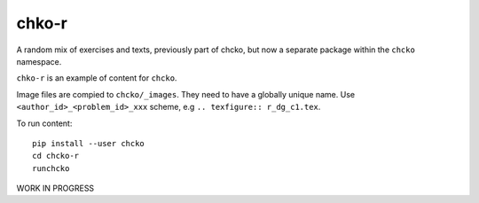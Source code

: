 chko-r
======

A random mix of exercises and texts,
previously part of chcko,
but now a separate package within the ``chcko`` namespace.

``chko-r`` is an example of content for ``chcko``.

Image files are compied to ``chcko/_images``.
They need to have a globally unique name.
Use ``<author_id>_<problem_id>_xxx`` scheme, e.g ``.. texfigure:: r_dg_c1.tex``.

To run content::

    pip install --user chcko
    cd chcko-r
    runchcko


WORK IN PROGRESS
